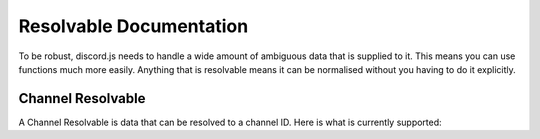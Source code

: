 Resolvable Documentation
========================

To be robust, discord.js needs to handle a wide amount of ambiguous data that is supplied to it. This means you can use functions much more easily. Anything that is resolvable means it can be normalised without you having to do it explicitly.

Channel Resolvable
------------------

A Channel Resolvable is data that can be resolved to a channel ID. Here is what is currently supported: